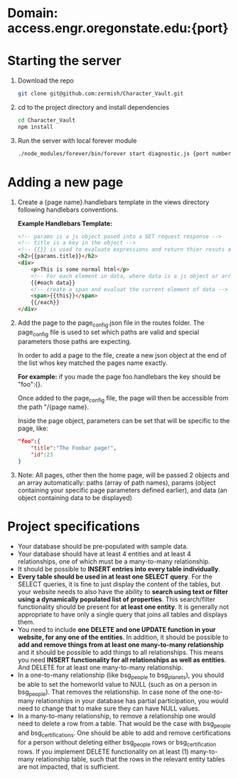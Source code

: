 * Domain: access.engr.oregonstate.edu:{port}
  
* Starting the server
  1. Download the repo
     #+BEGIN_SRC bash
       git clone git@github.com:zermish/Character_Vault.git
     #+END_SRC
  2. cd to the project directory and install dependencies
     #+BEGIN_SRC bash
       cd Character_Vault
       npm install
     #+END_SRC
  3. Run the server with local forever module
     #+BEGIN_SRC bash
       ./node_modules/forever/bin/forever start diagnostic.js {port number goes here}
     #+END_SRC
   
* Adding a new page 
  1. Create a {page name}.handlebars template in the views directory following handlebars conventions.
  
     *Example Handlebars Template:*
     #+BEGIN_SRC html
       <!-- params is a js object pased into a GET request response -->
       <!-- title is a key in the object -->
       <!-- {{}} is used to evaluate expressions and return thier resuts as html -->
       <h2>{{params.title}}</h2>
       <div>
           <p>This is some normal html</p>
           <!-- For each element in data, where data is a js object or array -->
           {{#each data}}
           <!-- create a span and evaluat the current element of data -->
           <span>{{this}}</span>
           {{/each}}
       </div>
     #+END_SRC
  2. Add the page to the page_config.json file in the routes folder.
     The page_config file is used to set which paths are valid and special parameters those paths are expecting.

     In order to add a page to the file, create a new json object at the end of the list whos key matched the pages name exactly.

     *For example:* if you made the page foo.handlebars the key should be "foo":{}.

     Once added to the page_config file, the page will then be accessible from the path "/{page name}.

     Inside the page object, parameters can be set that will be specific to the page, like:

     #+BEGIN_SRC json
          "foo":{
              "title":"The Foobar page!",
              "id":23
          }
     #+END_SRC
     
  3. Note: All pages, other then the home page, will be passed 2 objects and an array automatically: paths (array of path names), params (object containing your specific page parameters defined earlier), and data (an object containing data to be displayed)

* Project specifications
  - Your database should be pre-populated with sample data.
  - Your database should have at least 4 entities and at least 4 relationships, one of which must be a many-to-many relationship.
  - It should be possible to *INSERT entries into every table individually*.
  - *Every table should be used in at least one SELECT query*. For the SELECT queries, it is fine to just display the content of the tables, but your website needs to also have the ability to *search using text or filter using a dynamically populated list of properties*. This search/filter functionality should be present for *at least one entity*. It is generally not appropriate to have only a single query that joins all tables and displays them.
  - You need to include *one DELETE and one UPDATE function in your website, for any one of the entities*. In addition, it should be possible to *add and remove things from at least one many-to-many relationship* and it should be possible to add things to all relationships. This means you need *INSERT functionality for all relationships as well as entities*. And DELETE for at least one many-to-many relationship.
  - In a one-to-many relationship (like bsg_people to bsg_planets), you should be able to set the homeworld value to NULL (such as on a person in bsg_people). That removes the relationship. In case none of the one-to-many relationships in your database has partial participation, you would need to change that to make sure they can have NULL values.
  - In a many-to-many relationship, to remove a relationship one would need to delete a row from a table. That would be the case with bsg_people and bsg_certifications. One should be able to add and remove certifications for a person without deleting either bsg_people rows or bsg_certification rows. If you implement DELETE functionality on at least (1) many-to-many relationship table, such that the rows in the relevant entity tables are not impacted, that is sufficient. 
